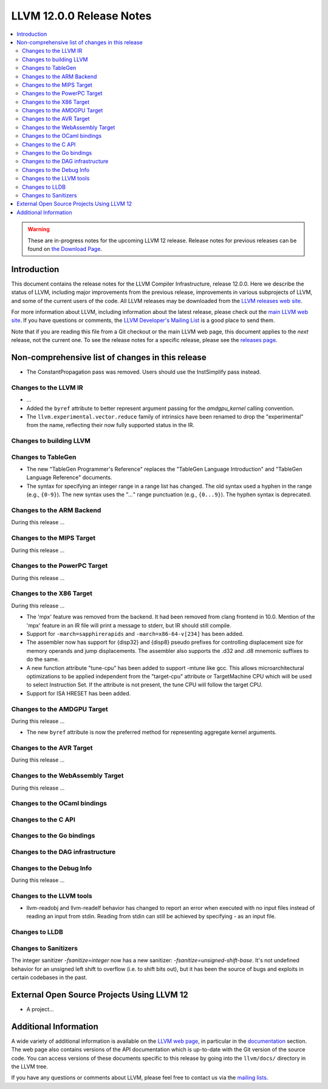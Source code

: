 =========================
LLVM 12.0.0 Release Notes
=========================

.. contents::
    :local:

.. warning::
   These are in-progress notes for the upcoming LLVM 12 release.
   Release notes for previous releases can be found on
   `the Download Page <https://releases.llvm.org/download.html>`_.


Introduction
============

This document contains the release notes for the LLVM Compiler Infrastructure,
release 12.0.0.  Here we describe the status of LLVM, including major improvements
from the previous release, improvements in various subprojects of LLVM, and
some of the current users of the code.  All LLVM releases may be downloaded
from the `LLVM releases web site <https://llvm.org/releases/>`_.

For more information about LLVM, including information about the latest
release, please check out the `main LLVM web site <https://llvm.org/>`_.  If you
have questions or comments, the `LLVM Developer's Mailing List
<https://lists.llvm.org/mailman/listinfo/llvm-dev>`_ is a good place to send
them.

Note that if you are reading this file from a Git checkout or the main
LLVM web page, this document applies to the *next* release, not the current
one.  To see the release notes for a specific release, please see the `releases
page <https://llvm.org/releases/>`_.

Non-comprehensive list of changes in this release
=================================================
.. NOTE
   For small 1-3 sentence descriptions, just add an entry at the end of
   this list. If your description won't fit comfortably in one bullet
   point (e.g. maybe you would like to give an example of the
   functionality, or simply have a lot to talk about), see the `NOTE` below
   for adding a new subsection.

* The ConstantPropagation pass was removed. Users should use the InstSimplify
  pass instead.


.. NOTE
   If you would like to document a larger change, then you can add a
   subsection about it right here. You can copy the following boilerplate
   and un-indent it (the indentation causes it to be inside this comment).

   Special New Feature
   -------------------

   Makes programs 10x faster by doing Special New Thing.


Changes to the LLVM IR
----------------------

* ...

* Added the ``byref`` attribute to better represent argument passing
  for the `amdgpu_kernel` calling convention.

* The ``llvm.experimental.vector.reduce`` family of intrinsics have been renamed
  to drop the "experimental" from the name, reflecting their now fully supported
  status in the IR.

Changes to building LLVM
------------------------

Changes to TableGen
-------------------

* The new "TableGen Programmer's Reference" replaces the "TableGen Language
  Introduction" and "TableGen Language Reference" documents.

* The syntax for specifying an integer range in a range list has changed.
  The old syntax used a hyphen in the range (e.g., ``{0-9}``). The new syntax
  uses the "`...`" range punctuation (e.g., ``{0...9}``). The hyphen syntax
  is deprecated.

Changes to the ARM Backend
--------------------------

During this release ...

Changes to the MIPS Target
--------------------------

During this release ...


Changes to the PowerPC Target
-----------------------------

During this release ...

Changes to the X86 Target
-------------------------

During this release ...

* The 'mpx' feature was removed from the backend. It had been removed from clang
  frontend in 10.0. Mention of the 'mpx' feature in an IR file will print a
  message to stderr, but IR should still compile.
* Support for ``-march=sapphirerapids`` and ``-march=x86-64-v[234]`` has been added.
* The assembler now has support for {disp32} and {disp8} pseudo prefixes for
  controlling displacement size for memory operands and jump displacements. The
  assembler also supports the .d32 and .d8 mnemonic suffixes to do the same.
* A new function attribute "tune-cpu" has been added to support -mtune like gcc.
  This allows microarchitectural optimizations to be applied independent from
  the "target-cpu" attribute or TargetMachine CPU which will be used to select
  Instruction Set. If the attribute is not present, the tune CPU will follow
  the target CPU.
* Support for ISA HRESET has been added.

Changes to the AMDGPU Target
-----------------------------

During this release ...

* The new ``byref`` attribute is now the preferred method for
  representing aggregate kernel arguments.

Changes to the AVR Target
-----------------------------

During this release ...

Changes to the WebAssembly Target
---------------------------------

During this release ...

Changes to the OCaml bindings
-----------------------------



Changes to the C API
--------------------


Changes to the Go bindings
--------------------------


Changes to the DAG infrastructure
---------------------------------


Changes to the Debug Info
---------------------------------

During this release ...

Changes to the LLVM tools
---------------------------------

* llvm-readobj and llvm-readelf behavior has changed to report an error when
  executed with no input files instead of reading an input from stdin.
  Reading from stdin can still be achieved by specifying `-` as an input file.

Changes to LLDB
---------------------------------

Changes to Sanitizers
---------------------

The integer sanitizer `-fsanitize=integer` now has a new sanitizer:
`-fsanitize=unsigned-shift-base`. It's not undefined behavior for an unsigned
left shift to overflow (i.e. to shift bits out), but it has been the source of
bugs and exploits in certain codebases in the past.

External Open Source Projects Using LLVM 12
===========================================

* A project...

Additional Information
======================

A wide variety of additional information is available on the `LLVM web page
<https://llvm.org/>`_, in particular in the `documentation
<https://llvm.org/docs/>`_ section.  The web page also contains versions of the
API documentation which is up-to-date with the Git version of the source
code.  You can access versions of these documents specific to this release by
going into the ``llvm/docs/`` directory in the LLVM tree.

If you have any questions or comments about LLVM, please feel free to contact
us via the `mailing lists <https://llvm.org/docs/#mailing-lists>`_.
